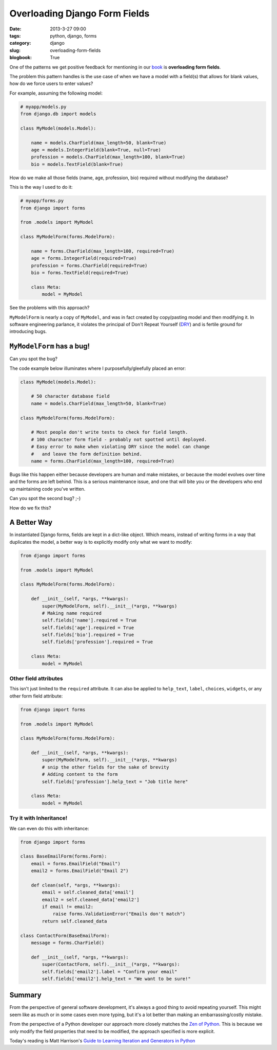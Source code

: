 =================================
Overloading Django Form Fields
=================================

:date: 2013-3-27 09:00
:tags: python, django, forms
:category: django
:slug: overloading-form-fields
:blogbook: True

One of the patterns we get positive feedback for mentioning in our book_ is **overloading form fields**.

The problem this pattern handles is the use case of when we have a model with a field(s) that allows for blank values, how do we force users to enter values? 

For example, assuming the following model:

.. code-block:: python

    # myapp/models.py
    from django.db import models

    class MyModel(models.Model):

        name = models.CharField(max_length=50, blank=True)
        age = models.IntegerField(blank=True, null=True)
        profession = models.CharField(max_length=100, blank=True)
        bio = models.TextField(blank=True)
        
How do we make all those fields (name, age, profession, bio) required without modifying the database?

This is the way I used to do it:

.. code-block:: python

    # myapp/forms.py
    from django import forms

    from .models import MyModel

    class MyModelForm(forms.ModelForm):

        name = forms.CharField(max_length=100, required=True)
        age = forms.IntegerField(required=True)
        profession = forms.CharField(required=True)
        bio = forms.TextField(required=True)

        class Meta:
            model = MyModel

See the problems with this approach? 

``MyModelForm`` is nearly a copy of ``MyModel``, and was in fact created by copy/pasting model and then modifying it. In software engineering parlance, it violates the principal of Don't Repeat Yourself (DRY_) and is fertile ground for introducing bugs.

``MyModelForm`` has a bug!
============================

Can you spot the bug? 

The code example below illuminates where I purposefully/gleefully placed an error:

.. code-block:: python

    class MyModel(models.Model):

        # 50 character database field
        name = models.CharField(max_length=50, blank=True)

    class MyModelForm(forms.ModelForm):

        # Most people don't write tests to check for field length.
        # 100 character form field - probably not spotted until deployed.
        # Easy error to make when violating DRY since the model can change
        #   and leave the form definition behind.
        name = forms.CharField(max_length=100, required=True)

Bugs like this happen either because developers are human and make mistakes, or because the model evolves over time and the forms are left behind. This is a serious maintenance issue, and one that will bite you or the developers who end up maintaining code you've written.

Can you spot the second bug? ;-)

How do we fix this?

A Better Way
==============

In instantiated Django forms, fields are kept in a dict-like object. Which means, instead of writing forms in a way that duplicates the model, a better way is to explicitly modify only what we want to modify:

.. code-block:: python

    from django import forms

    from .models import MyModel

    class MyModelForm(forms.ModelForm):

        def __init__(self, *args, **kwargs):
            super(MyModelForm, self).__init__(*args, **kwargs)
            # Making name required
            self.fields['name'].required = True
            self.fields['age'].required = True
            self.fields['bio'].required = True
            self.fields['profession'].required = True

        class Meta:
            model = MyModel
            
Other field attributes
---------------------------

This isn't just limited to the ``required`` attribute. It can also be applied to ``help_text``, ``label``, ``choices``, ``widgets``, or any other form field attribute:

.. code-block:: python

    from django import forms

    from .models import MyModel

    class MyModelForm(forms.ModelForm):

        def __init__(self, *args, **kwargs):
            super(MyModelForm, self).__init__(*args, **kwargs)
            # snip the other fields for the sake of brevity
            # Adding content to the form
            self.fields['profession'].help_text = "Job title here"

        class Meta:
            model = MyModel

Try it with Inheritance!
--------------------------

We can even do this with inheritance:

.. code-block:: python

    from django import forms

    class BaseEmailForm(forms.Form):
        email = forms.EmailField("Email")
        email2 = forms.EmailField("Email 2")
        
        def clean(self, *args, **kwargs):
            email = self.cleaned_data['email']
            email2 = self.cleaned_data['email2']
            if email != email2:
                raise forms.ValidationError("Emails don't match")
            return self.cleaned_data

    class ContactForm(BaseEmailForm):
        message = forms.CharField()

        def __init__(self, *args, **kwargs):
            super(ContactForm, self).__init__(*args, **kwargs):
            self.fields['email2'].label = "Confirm your email"
            self.fields['email2'].help_text = "We want to be sure!"

Summary
=========

From the perspective of general software development, it's always a good thing to avoid repeating yourself. This might seem like as much or in some cases even more typing, but it's a lot better than making an embarrassing/costly mistake. 

From the perspective of a Python developer our approach more closely matches the `Zen of Python`_. This is because we only modify the field properties that need to be modified, the approach specified is more explicit.

Today's reading is Matt Harrison's `Guide to Learning Iteration and Generators in Python`_

.. _DRY: http://en.wikipedia.org/wiki/Don%27t_repeat_yourself
.. _book: https://django.2scoops.org/
.. _`Zen of Python`: http://www.python.org/dev/peps/pep-0020/
.. _`Guide to Learning Iteration and Generators in Python`: http://www.amazon.com/Guide-Learning-Iteration-Generators-ebook/dp/B007JR4FCQ/?ie=UTF8&qid=1364400929&sr=1-5&tag=ihpydanny-20